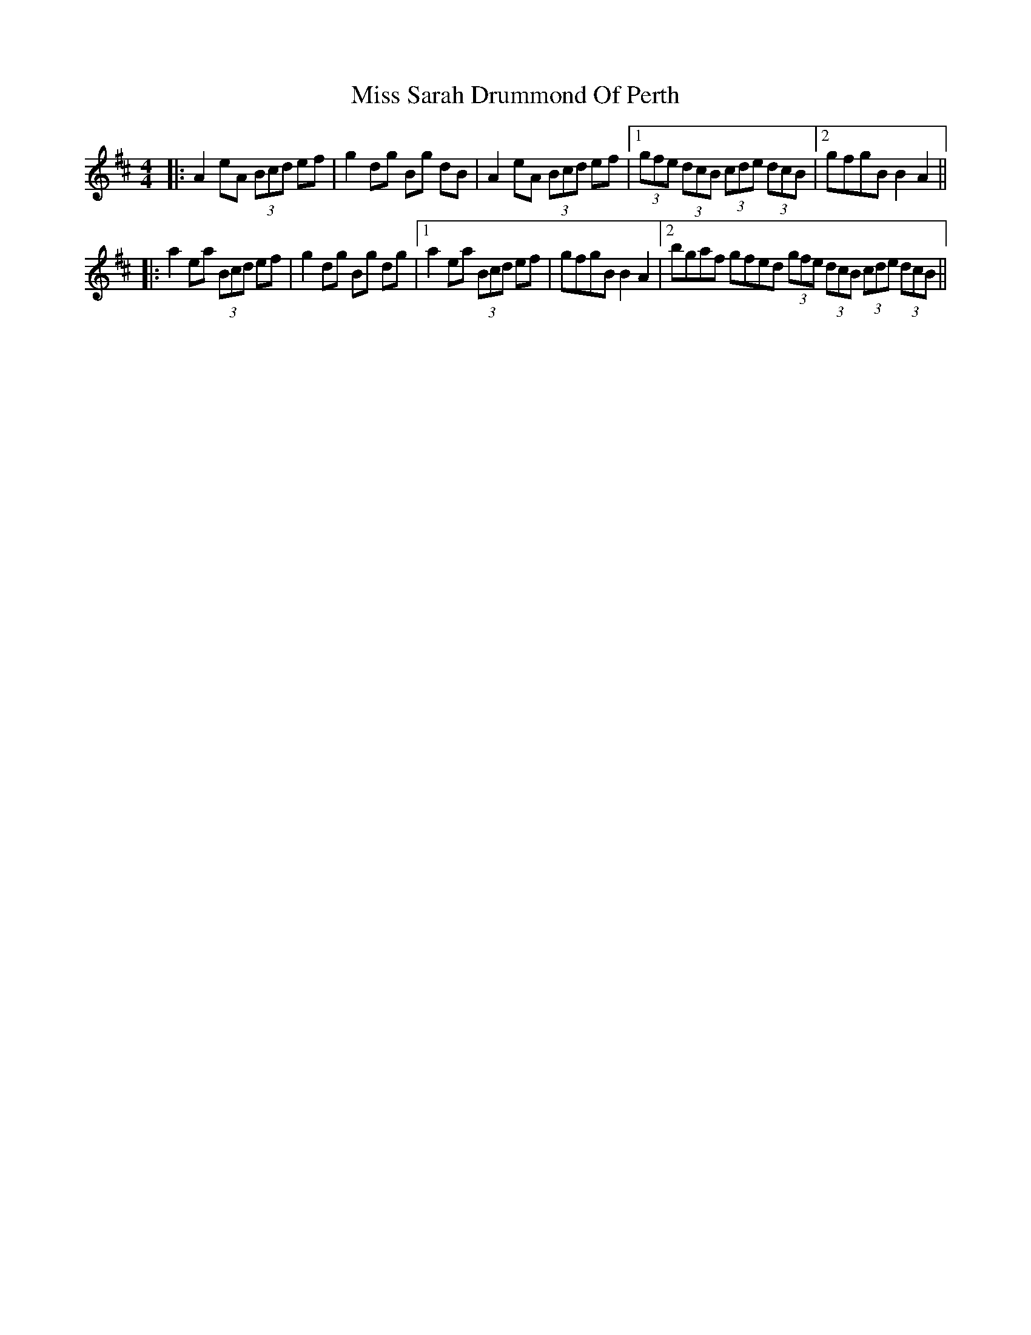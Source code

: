 X: 11
T: Miss Sarah Drummond Of Perth
Z: Kevin Rietmann
S: https://thesession.org/tunes/1556#setting21858
R: strathspey
M: 4/4
L: 1/8
K: Amix
|:A2 eA (3Bcd ef|g2 dg Bg dB|A2 eA (3Bcd ef|[1(3gfe (3dcB (3cde (3dcB |2gfgB B2 A2||
|:a2 ea (3Bcd ef|g2 dg Bg dg|[1a2 ea (3Bcd ef|gfgB B2 A2|[2bgaf gfed (3gfe (3dcB (3cde (3dcB||
